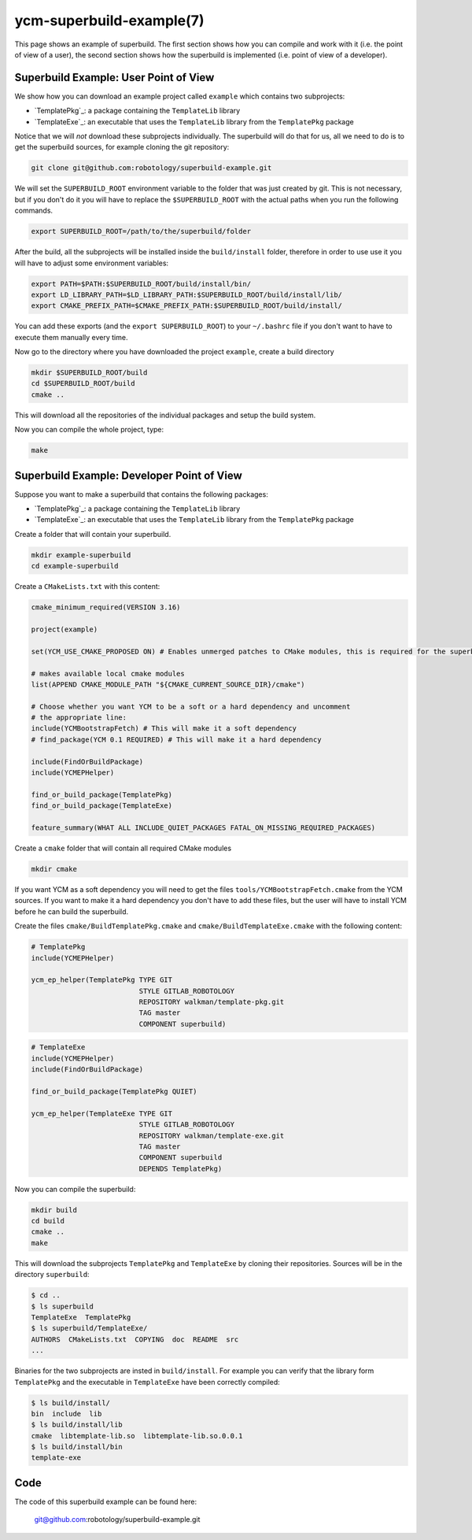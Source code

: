 .. cmake-manual-description: YCM Superbuild Example

ycm-superbuild-example(7)
*************************

.. only:: html or latex

   .. contents::

.. _`YCM Superbuild Example`:

This page shows an example of superbuild. The first section shows how you can
compile and work with it (i.e. the point of view of a user), the second section
shows how the superbuild is implemented (i.e. point of view of a developer).



Superbuild Example: User Point of View
======================================

We show how you can download an example project called ``example`` which
contains two subprojects:

* `TemplatePkg`_: a package containing the ``TemplateLib`` library
* `TemplateExe`_: an executable that uses the ``TemplateLib`` library from the
  ``TemplatePkg`` package

Notice that we will *not* download these subprojects individually. The
superbuild will do that for us, all we need to do is to get the superbuild
sources, for example cloning the git repository:

.. code-block:: sh

   git clone git@github.com:robotology/superbuild-example.git

We will set the ``SUPERBUILD_ROOT`` environment variable to the folder that was
just created by git. This is not necessary, but if you don't do it you will have
to replace the ``$SUPERBUILD_ROOT`` with the actual paths when you run the
following commands.

.. code-block:: sh

   export SUPERBUILD_ROOT=/path/to/the/superbuild/folder

After the build, all the subprojects will be installed inside the
``build/install`` folder, therefore in order to use use it you will have to
adjust some environment variables:

.. code-block:: sh

    export PATH=$PATH:$SUPERBUILD_ROOT/build/install/bin/
    export LD_LIBRARY_PATH=$LD_LIBRARY_PATH:$SUPERBUILD_ROOT/build/install/lib/
    export CMAKE_PREFIX_PATH=$CMAKE_PREFIX_PATH:$SUPERBUILD_ROOT/build/install/

You can add these exports (and the ``export SUPERBUILD_ROOT``) to your
``~/.bashrc`` file if you don't want to have to execute them manually every
time.

Now go to the directory where you have downloaded the project ``example``,
create a build directory

.. code-block:: sh

   mkdir $SUPERBUILD_ROOT/build
   cd $SUPERBUILD_ROOT/build
   cmake ..

This will download all the repositories of the individual packages and setup the
build system.

Now you can compile the whole project, type:

.. code-block:: sh

   make



Superbuild Example: Developer Point of View
===========================================

Suppose you want to make a superbuild that contains the following packages:

* `TemplatePkg`_: a package containing the ``TemplateLib`` library
* `TemplateExe`_: an executable that uses the ``TemplateLib`` library from the
  ``TemplatePkg`` package

Create a folder that will contain your superbuild.

.. code-block:: sh

   mkdir example-superbuild
   cd example-superbuild

Create a ``CMakeLists.txt`` with this content:

.. code-block:: cmake

   cmake_minimum_required(VERSION 3.16)

   project(example)

   set(YCM_USE_CMAKE_PROPOSED ON) # Enables unmerged patches to CMake modules, this is required for the superbuild to work

   # makes available local cmake modules
   list(APPEND CMAKE_MODULE_PATH "${CMAKE_CURRENT_SOURCE_DIR}/cmake")

   # Choose whether you want YCM to be a soft or a hard dependency and uncomment
   # the appropriate line:
   include(YCMBootstrapFetch) # This will make it a soft dependency
   # find_package(YCM 0.1 REQUIRED) # This will make it a hard dependency

   include(FindOrBuildPackage)
   include(YCMEPHelper)

   find_or_build_package(TemplatePkg)
   find_or_build_package(TemplateExe)

   feature_summary(WHAT ALL INCLUDE_QUIET_PACKAGES FATAL_ON_MISSING_REQUIRED_PACKAGES)

Create a ``cmake`` folder that will contain all required CMake modules

.. code-block:: sh

   mkdir cmake

If you want YCM as a soft dependency you will need to get the files
``tools/YCMBootstrapFetch.cmake`` from the YCM
sources. If you want to make it a hard dependency you don't have to add these
files, but the user will have to install YCM before he can build the superbuild.

.. note:
   If the user has YCM installed, ``YCMBootstrapFetch`` will find it and will
   not download it again, but it will use the user's installation.

Create the files  ``cmake/BuildTemplatePkg.cmake`` and
``cmake/BuildTemplateExe.cmake`` with the following content:

.. code-block:: cmake

   # TemplatePkg
   include(YCMEPHelper)

   ycm_ep_helper(TemplatePkg TYPE GIT
                             STYLE GITLAB_ROBOTOLOGY
                             REPOSITORY walkman/template-pkg.git
                             TAG master
                             COMPONENT superbuild)

.. code-block:: cmake

   # TemplateExe
   include(YCMEPHelper)
   include(FindOrBuildPackage)

   find_or_build_package(TemplatePkg QUIET)

   ycm_ep_helper(TemplateExe TYPE GIT
                             STYLE GITLAB_ROBOTOLOGY
                             REPOSITORY walkman/template-exe.git
                             TAG master
                             COMPONENT superbuild
                             DEPENDS TemplatePkg)

Now you can compile the superbuild:

.. code-block:: sh

   mkdir build
   cd build
   cmake ..
   make

This will download the subprojects ``TemplatePkg`` and ``TemplateExe`` by
cloning their repositories. Sources will be in the directory ``superbuild``:

.. code-block:: sh

   $ cd ..
   $ ls superbuild
   TemplateExe  TemplatePkg
   $ ls superbuild/TemplateExe/
   AUTHORS  CMakeLists.txt  COPYING  doc  README  src
   ...

Binaries for the two subprojects are insted in ``build/install``. For example
you can verify that the library form ``TemplatePkg`` and the executable in
``TemplateExe`` have been correctly compiled:

.. code-block:: sh

   $ ls build/install/
   bin  include  lib
   $ ls build/install/lib
   cmake  libtemplate-lib.so  libtemplate-lib.so.0.0.1
   $ ls build/install/bin
   template-exe

Code
====

The code of this superbuild example can be found here:

   git@github.com:robotology/superbuild-example.git

